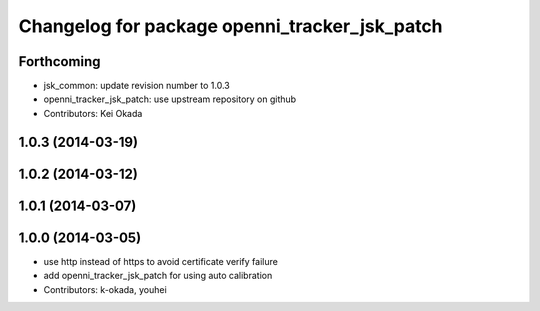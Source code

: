 ^^^^^^^^^^^^^^^^^^^^^^^^^^^^^^^^^^^^^^^^^^^^^^
Changelog for package openni_tracker_jsk_patch
^^^^^^^^^^^^^^^^^^^^^^^^^^^^^^^^^^^^^^^^^^^^^^

Forthcoming
-----------
* jsk_common: update revision number to 1.0.3
* openni_tracker_jsk_patch: use upstream repository on github
* Contributors: Kei Okada

1.0.3 (2014-03-19)
------------------

1.0.2 (2014-03-12)
------------------

1.0.1 (2014-03-07)
------------------

1.0.0 (2014-03-05)
------------------
* use http instead of https to avoid certificate verify failure
* add openni_tracker_jsk_patch for using auto calibration
* Contributors: k-okada, youhei
